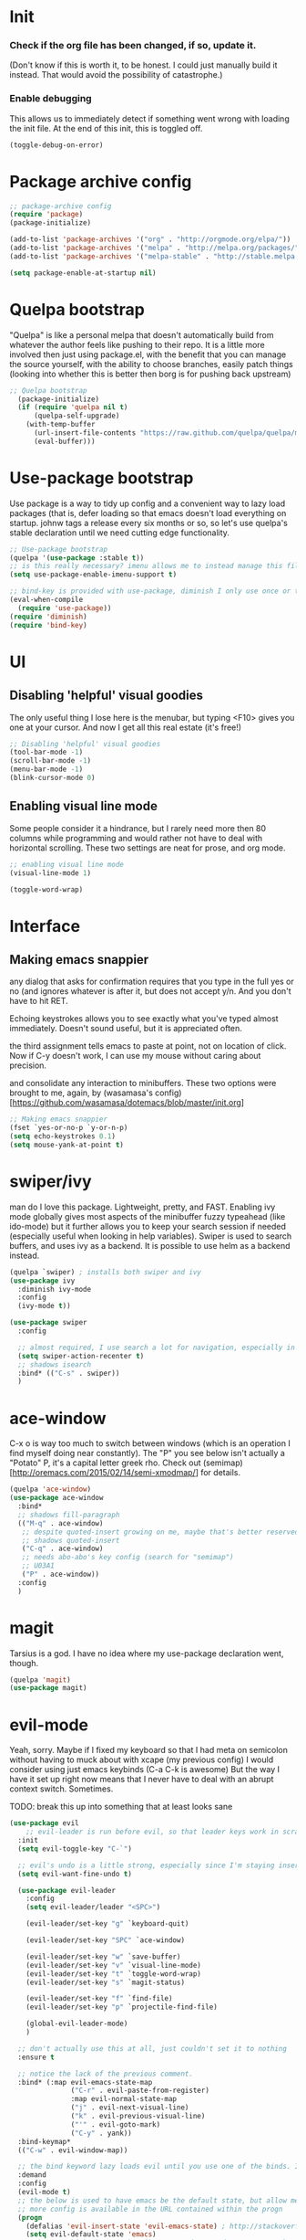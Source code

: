 #+STARTIP: overview
# Local variables:
# eval: (evil-set-register a "#+BEGIN_SRC emacs-lisp :tangle init.el")
# eval: (evil-set-register e "#+END_SRC")


* Init
*** Check if the org file has been changed, if so, update it.
(Don't know if this is worth it, to be honest. I could just manually build it instead. That would avoid the possibility of catastrophe.)
*** Enable debugging
This allows us to immediately detect if something went wrong with loading the init file. At the end of this init, this is toggled off.
#+BEGIN_SRC emacs-lisp :tangle init.el
(toggle-debug-on-error)
#+END_SRC
* Package archive config
#+BEGIN_SRC emacs-lisp :tangle init.el
;; package-archive config
(require 'package)
(package-initialize)

(add-to-list 'package-archives '("org" . "http://orgmode.org/elpa/"))
(add-to-list 'package-archives '("melpa" . "http://melpa.org/packages/"))
(add-to-list 'package-archives '("melpa-stable" . "http://stable.melpa.org/packages/"))

(setq package-enable-at-startup nil)
#+END_SRC

* Quelpa bootstrap
"Quelpa" is like a personal melpa that doesn't automatically build from whatever the author feels like pushing to their repo. It is a little more involved then just using package.el, with the benefit that you can manage the source yourself, with the ability to choose branches, easily patch things (looking into whether this is better then borg is for pushing back upstream)
#+BEGIN_SRC emacs-lisp :tangle init.el
;; Quelpa bootstrap
  (package-initialize)
  (if (require 'quelpa nil t)
      (quelpa-self-upgrade)
    (with-temp-buffer
      (url-insert-file-contents "https://raw.github.com/quelpa/quelpa/master/bootstrap.el")
      (eval-buffer)))
#+END_SRC

* Use-package bootstrap
Use package is a way to tidy up config and a convenient way to lazy load packages (that is, defer loading so that emacs doesn't load everything on startup. johnw tags a release every six months or so, so let's use quelpa's stable declaration until we need cutting edge functionality.
#+BEGIN_SRC emacs-lisp :tangle init.el
;; Use-package bootstrap
(quelpa '(use-package :stable t))
;; is this really necessary? imenu allows me to instead manage this file through the headings anyway.
(setq use-package-enable-imenu-support t)

;; bind-key is provided with use-package, diminish I only use once or twice
(eval-when-compile
  (require 'use-package))
(require 'diminish)
(require 'bind-key)
#+END_SRC

* UI
** Disabling 'helpful' visual goodies
The only useful thing I lose here is the menubar, but typing <F10> gives you one at your cursor. And now I get all this real estate (it's free!)
#+BEGIN_SRC emacs-lisp :tangle init.el
;; Disabling 'helpful' visual goodies
(tool-bar-mode -1)
(scroll-bar-mode -1)
(menu-bar-mode -1)
(blink-cursor-mode 0)
#+END_SRC
** Enabling visual line mode
Some people consider it a hindrance, but I rarely need more then 80 columns while programming and would rather not have to deal with horizontal scrolling. These two settings are neat for prose, and org mode.
#+BEGIN_SRC emacs-lisp :tangle init.el
;; enabling visual line mode
(visual-line-mode 1)

(toggle-word-wrap)
#+END_SRC
* Interface
** Making emacs snappier
any dialog that asks for confirmation requires that you type in the full yes or no (and ignores whatever is after it, but does not accept y/n. And you don't have to hit RET.

Echoing keystrokes allows you to see exactly what you've typed almost immediately. Doesn't sound useful, but it is appreciated often.

the third assignment tells emacs to paste at point, not on location of click. Now if C-y doesn't work, I can use my mouse without caring about precision.

and consolidate any interaction to minibuffers. These two options were brought to me, again, by (wasamasa's config)[https://github.com/wasamasa/dotemacs/blob/master/init.org]
#+BEGIN_SRC emacs-lisp :tangle init.el
;; Making emacs snappier
(fset `yes-or-no-p `y-or-n-p)
(setq echo-keystrokes 0.1)
(setq mouse-yank-at-point t)
#+END_SRC

* swiper/ivy
man do I love this package. Lightweight, pretty, and FAST. Enabling ivy mode globally gives most aspects of the minibuffer fuzzy typeahead (like ido-mode) but it further allows you to keep your search session if needed (especially useful when looking in help variables). Swiper is used to search buffers, and uses ivy as a backend. It is possible to use helm as a backend instead.
#+BEGIN_SRC emacs-lisp :tangle init.el
(quelpa `swiper) ; installs both swiper and ivy
(use-package ivy
  :diminish ivy-mode
  :config
  (ivy-mode t))

(use-package swiper
  :config

  ;; almost required, I use search a lot for navigation, especially in this growing init file. Note that if multiple candidates are in a view moving between them does not recenter the buffer.
  (setq swiper-action-recenter t)
  ;; shadows isearch
  :bind* (("C-s" . swiper))
  )

#+END_SRC
* ace-window
C-x o is way too much to switch between windows (which is an operation I find myself doing near constantly). The "Ρ" you see below isn't actually a "Potato" P, it's a capital letter greek rho. Check out (semimap)[http://oremacs.com/2015/02/14/semi-xmodmap/] for details.
#+BEGIN_SRC emacs-lisp :tangle init.el
(quelpa 'ace-window)
(use-package ace-window
  :bind*
  ;; shadows fill-paragraph
  (("M-q" . ace-window)
   ;; despite quoted-insert growing on me, maybe that's better reserved for something to be used in evil-leader, <leader> q or something, as that's definitely something I'll use in normal mode often.
   ;; shadows quoted-insert
   ("C-q" . ace-window)
   ;; needs abo-abo's key config (search for "semimap")
   ;; U03A1
   ("Ρ" . ace-window))
  :config
  )
#+END_SRC

* magit
Tarsius is a god. I have no idea where my use-package declaration went, though.
#+BEGIN_SRC emacs-lisp :tangle init.el
(quelpa 'magit)
(use-package magit)
#+END_SRC

* evil-mode
Yeah, sorry. Maybe if I fixed my keyboard so that I had meta on semicolon without having to muck about with xcape (my previous config) I would consider using just emacs keybinds (C-a C-k is awesome) But the way I have it set up right now means that I never have to deal with an abrupt context switch. Sometimes.

TODO: break this up into something that at least looks sane
#+BEGIN_SRC emacs-lisp :tangle init.el
(use-package evil
    ;; evil-leader is run before evil, so that leader keys work in scratch and messages
  :init
  (setq evil-toggle-key "C-`")

  ;; evil's undo is a little strong, especially since I'm staying insert mode more often.
  (setq evil-want-fine-undo t)

  (use-package evil-leader
    :config
    (setq evil-leader/leader "<SPC>")

    (evil-leader/set-key "g" `keyboard-quit)

    (evil-leader/set-key "SPC" `ace-window)

    (evil-leader/set-key "w" `save-buffer)
    (evil-leader/set-key "v" `visual-line-mode)
    (evil-leader/set-key "t" `toggle-word-wrap)
    (evil-leader/set-key "s" `magit-status)

    (evil-leader/set-key "f" `find-file)
    (evil-leader/set-key "p" `projectile-find-file)

    (global-evil-leader-mode)
    )

  ;; don't actually use this at all, just couldn't set it to nothing
  :ensure t

  ;; notice the lack of the previous comment.
  :bind* (:map evil-emacs-state-map
               ("C-r" . evil-paste-from-register)
               :map evil-normal-state-map
               ("j" . evil-next-visual-line)
               ("k" . evil-previous-visual-line)
               ("'" . evil-goto-mark)
               ("C-y" . yank))
  :bind-keymap*
  (("C-w" . evil-window-map))

  ;; the bind keyword lazy loads evil until you use one of the binds. I don't wanna do that, instead, I want it to load immediately.
  :demand
  :config
  (evil-mode t)
  ;; the below is used to have emacs be the default state, but allow me to drop in to evil if need be.
  ;; more config is available in the URL contained within the progn
  (progn
    (defalias 'evil-insert-state 'evil-emacs-state) ; http://stackoverflow.com/a/27794225/2932728
    (setq evil-default-state 'emacs)
    ;; https://bitbucket.org/bastibe/.emacs.d/src/12d08ec90a6445787b028fa8640844a67182e96d/init.el?at=master&fileviewer=file-view-default
    (define-key evil-emacs-state-map [escape] 'evil-normal-state)
    )
  ;; I didn't put the above define-key into the bind just because it makes more sense here. If I encounter a remapping of esc, I'd probably move it into bind*

  ;; IDK about motion state, it blocks useful keys, like ? or h.

  ;; a quick way to differentiate which state I'm in without looking at the mode line, may change this later.
  (setq evil-emacs-state-cursor `(hbar . 2))

  (use-package evil-visual-mark-mode
    :ensure t
    :config
    (evil-visual-mark-mode))
  )
#+END_SRC

* org mode
Ah, org mode. Lovingly described as the crack of emacs, the thing that I absolutely couldn't live without (probably).
I love org-capture, and make heavy, heavy use of it, but I don't think I grok it very well.
#+BEGIN_SRC emacs-lisp :tangle init.el
;; init or config? I never know.
(use-package org
  :init
  (setq org-directory "~/Documents/org/")

  (setq org-default-notes-file (concat org-directory "/notes.org"))

  ;; capture templates that work, as of now.
  ;; for more info, check out http://orgmode.org/manual/Capture-templates.html
  (setq org-capture-templates
        '(("t" "Todo" entry (file+headline "~/Documents/org/gtd.org" "Tasks")
           "* TODO %?\n  %i\n  %a")
          ("j" "Journal" entry (file+datetree "~/Documents/org/journal.org")
           "* %?\nEntered on %U\n  %i\n  %a")
          ("e" "Emacs" entry (file+datetree "~/Documents/org/emacs.org")
           "* %?\nEntered on %U\n  %i\n  %a")
          ("k" "KOL" entry (file+datetree "~/Documents/org/kol.org")
           "* %?\nEntered on %U\n %a")
          ("a" "ascension" entry (file+datetree "~/Documents/org/kol-ascension.org")
           "* %?\nEntered on %U\n %a")
          ("m" "track" entry (file+datetree "~/Documents/org/track.org")
           "* %?\nEntered on %U\n")
          ("g" "grievances" entry (file+datetree "~/Documents/org/grievances.org")
           "* %?\nEntered on %U\n")
          )
        )
  :bind*
  (("<f5>" . org-capture))
  )
#+END_SRC

* term
I'm not exactly happy with term. There's a bunch of workarounds and keys get rebound and still I encounter usability issues. But it works enough, and I have good clipboard (and visual selection) interaction. So it stays. Maybe someone with knowledge of how to do things the right way will get a real terminal working by embedding or linking to the binary.
#+BEGIN_SRC emacs-lisp :tangle init.el
(use-package term
  ;; ugh, I need a good terminal emulator. I only use an emacs term over real ones because I get to use evil (or emacs keys, if you're that kinda guy)
  :config
  ;; all of this config is from:
  ;; http://echosa.github.io/blog/2012/06/06/improving-ansi-term/

  ;; kill the buffer after finishing.
  (defadvice term-sentinel (around my-advice-term-sentinel (proc msg))
    (if (memq (process-status proc) '(signal exit))
        (let ((buffer (process-buffer proc)))
          ad-do-it
          (kill-buffer buffer))
      ad-do-it))
  (ad-activate 'term-sentinel)

  ;; don't ask me about whether I want to use bash. I do.
  ;; modified from ansi-term to term from source post
  (defvar my-term-shell "/bin/bash")
  (defadvice term (before force-bash)
    (interactive (list my-term-shell)))
  (ad-activate 'term)

  ;; why is this not the default?
  (defun my-term-use-utf8 ()
    (set-buffer-process-coding-system 'utf-8-unix 'utf-8-unix))
  (add-hook 'term-exec-hook 'my-term-use-utf8)

  (add-hook 'term-mode-hook 'goto-address-mode)

  :bind*
  (("C-z" . term)
   :map term-raw-map
   ("C-h" . help-command)
   ("C-y" . term-paste))

)
#+END_SRC

* which-key
which-key is fantastic. It provides a visual reminder for any keymap. It even has a dialog for showing the top level binds (I bind it here to C-h SPC)

#+BEGIN_SRC emacs-lisp :tangle init.el
(quelpa 'which-key)
(use-package which-key
  :demand t
  :diminish which-key-mode
  :bind* 
  (("C-h SPC" . which-key-show-top-level))
  :config
  (which-key-mode))
#+END_SRC

* helm
Meh, I only use it for M-x invocations (in case I forget keybinds)
#+BEGIN_SRC emacs-lisp :tangle init.el
(quelpa 'helm)
(use-package helm
  :init
  ;; helm sets this stuff off, and they're not gonna fix it: https://github.com/emacs-helm/helm/issues/1498#issue-154021209
  (setq ad-redefinition-action 'accept)
  :ensure t
  :bind* (("M-x" . helm-M-x)))
#+END_SRC

* mingus
I have yet to figure out how to use quelpa to select branches (and it is not at all clear from browsing any of the source files)
#+BEGIN_SRC emacs-lisp :tangle init.el
;;(quelpa 'mingus)
;;(use-package mingus)
#+END_SRC
Wow, this is a lot slower than I expected. Disabling for now.
* Slime
I've done all my swank config using ql, so all I gotta do is point it here.
#+BEGIN_SRC emacs-lisp :tangle init.el
(quelpa 'slime)
(use-package slime
  :config
  (slime-setup)
  (setq inferior-lisp-program "/usr/bin/sbcl"))
#+END_SRC
* circe
I just connect to my znc server. Someday I might consider connecting to a network other than freenode, but as of now, there's no need. On attempted connection, this config asks for my password, so I don't have to mess with any auth files.
#+BEGIN_SRC emacs-lisp :tangle init.el
(quelpa 'circe)
(use-package circe
  :config
  (setq circe-split-line-length 200)
  (setq circe-reduce-lurker-spam t)
  (setq circe-network-options
        '(("ZNC"
           :tls t
           :host "jarmac.org"
           :port 6697
           :user "alphor"
           ;; the param is needed otherwise error!
           ;; read from minibuffer doesn't use named arguments, but has 7 of them.
           :pass (lambda (server-name) (read-passwd "Password?: "))
           ))))
#+END_SRC

*** Have emacs use tcp
I'm significantly more familiar with using tcp sockets then unix ones, so while this isn't really necessary at all, I'd rather have it now so that I don't run any new problems when I eventually have to ssh into something.
#+BEGIN_SRC emacs-lisp :tangle init.el
(setq server-use-tcp t)
#+END_SRC
*** persistent bookmarks
registers are neat. let's try using them more often. If I bother creating a register, I want it to be persistent. Emacs calls persistent registers bookmarks, and to save them, you must either call `bookmark-save or configure it to save after x amount of bookmarks created
#+BEGIN_SRC emacs-lisp :tangle init.el
;; persistent bookmarks
(setq bookmark-save-flag 1) ; so save after every bookmark made.
#+END_SRC

*** simple scrolling
Initially I just used the package (named simple-scrolling), but found that it caused weird graphical issues with browsing manual pages. This works just fine, although sometimes I miss the ability to have margins, but I also don't miss the jumpiness that sometimes occurred.
#+BEGIN_SRC emacs-lisp :tangle init.el
;; simple scrolling
(progn
  (setq scroll-conservatively 10000)
  (setq auto-window-vscroll nil)
  )
#+END_SRC

*** expand-region
I don't use this enough, but that's mostly because I don't manipulate xml a lot (where this shines imo)
#+BEGIN_SRC emacs-lisp :tangle init.el
(quelpa 'expand-region)
(use-package expand-region
  :bind (("M-t" . er/expand-region))
  )
#+END_SRC

* Directory clutter
From (wasamasa's config)[https://github.com/wasamasa/dotemacs/blob/master/init.org]
control, emacs.d/backup and emacs.d/autosave

#+BEGIN_SRC emacs-lisp :tangle init.el
;; Directory clutter
(setq backup-directory-alist '((".*" . "~/.emacs.d/backup")))
(setq version-control t)
(setq delete-old-versions t)

(setq auto-save-list-file-prefix "~/.emacs.d/autosave/")
(setq auto-save-file-name-transforms '((".*" "~/.emacs.d/autosave/" t)))
#+END_SRC
* Prefer "horizontal" splits when the frame has the space for it.
By horizontal I mean vim's (and the rest of the world's) notion of vertical. You split along the horizontal axis, I guess. Sure.

#+BEGIN_SRC emacs-lisp :tangle init.el
(setq split-height-threshold nil)
;; tried 150, I'm using xfwm4 if that makes any difference, but it did not work.
(setq split-width-threshold 140)
#+END_SRC
* QOL fixes
To be honest I have no idea what this does, but I know that it causes emacs to hang on exit. Setting it to nil disables it, and there's no apparent loss of functionality of my clipboard interaction with emacs.. so... :|
#+BEGIN_SRC emacs-lisp :tangle init.el
(setq x-select-enable-clipboard-manager nil)
#+END_SRC

* Theme
I like Monokai. In case I ever need to use a default theme, I'd use misterioso.
#+BEGIN_SRC emacs-lisp :tangle init.el
;; (load-theme 'misterioso t)
(quelpa `monokai-theme)
(use-package monokai-theme
  :config
  (load-theme `monokai t))
#+END_SRC
* Unconfigured/barely used
Not much to say about these, but hell I have you here so you're gonna have to read some more rambling.

Try is useful for not having to edit a config file, installing packages that you're sure you don't even wanna bother configuring. Zamansky showcases it in one of his teaching emacs videos by grabbing lorem-ipsum, a package that does exactly what you think it does, and a package that I don't really think I'd need to install more then 3 or 4 times in my life.
#+BEGIN_SRC emacs-lisp :tangle init.el
(quelpa 'try)
#+END_SRC

I don't know enough about sml-mode to say anything meaningful about it, but I use it for my class.
(quelpa 'sml-mode)

* "my-" functions
Most of these are definitely not my code or my ideas. But they've definitely made a difference.

C-a C-k is again, the one emacs combo that I really like. But C-a pretends like whitespace isn't a thing. Found on the emacswiki:
#+BEGIN_SRC emacs-lisp :tangle init.el
;; something useful from the emacs wiki? No way.
(defun my/smarter-move-beginning-of-line (arg)
  "Move point back to indentation of beginning of line.

Move point to the first non-whitespace character on this line.
If point is already there, move to the beginning of the line.
Effectively toggle between the first non-whitespace character and
the beginning of the line.

If ARG is not nil or 1, move forward ARG - 1 lines first.  If
point reaches the beginning or end of the buffer, stop there."
  (interactive "^p")
  (setq arg (or arg 1))
  ;; Move lines first
  (when (/= arg 1)
    (let ((line-move-visual nil))
      (forward-line (1- arg))))

  (let ((orig-point (point)))
    (back-to-indentation)
    (when (= orig-point (point))
      (move-beginning-of-line 1))))

;; remap C-a to `smarter-move-beginning-of-line'
(global-set-key [remap move-beginning-of-line]
                'my/smarter-move-beginning-of-line)
#+END_SRC

This is primarily for killing help buffers without deleting the frame. I would replace this with shackle, but this works for now.
#+BEGIN_SRC emacs-lisp :tangle init.el
(defun my/kill-other-window ()
  (interactive)
  (if (= (count-windows) 2)
      (progn
        (other-window 1)
        (kill-buffer)
        (other-window 1))
    (error "This only works when there are two buffers!")))

#+END_SRC

in case something decides not to respect my "horizontal" preference.
#+BEGIN_SRC emacs-lisp :tangle init.el

;; not mine, found off of emacs-wiki. quickly switches orientation of two buffers.
(defun my/toggle-window-split ()
  (interactive)
  (if (= (count-windows) 2)
      (let* ((this-win-buffer (window-buffer))
             (next-win-buffer (window-buffer (next-window)))
             (this-win-edges (window-edges (selected-window)))
             (next-win-edges (window-edges (next-window)))
             (this-win-2nd (not (and (<= (car this-win-edges)
                                         (car next-win-edges))
                                     (<= (cadr this-win-edges)
                                         (cadr next-win-edges)))))
             (splitter
              (if (= (car this-win-edges)
                     (car (window-edges (next-window))))
                  'split-window-horizontally
                'split-window-vertically)))
        (delete-other-windows)
        (let ((first-win (selected-window)))
          (funcall splitter)
          (if this-win-2nd (other-window 1))
          (set-window-buffer (selected-window) this-win-buffer)
          (set-window-buffer (next-window) next-win-buffer)
          (select-window first-win)
          (if this-win-2nd (other-window 1))))))

#+END_SRC

invaluable for quick edits. 
#+BEGIN_SRC emacs-lisp :tangle init.el

(defun my/find-init-file ()
  "Displays the contents of ~/.emacs.d/myinit.org, if already shown, revert to previous buffer"
  (interactive)
  (let ((init-file-location "/home/ajarara/.emacs.d/myinit.org"))
    (if (string= init-file-location (buffer-file-name))
        (previous-buffer)
      (find-file init-file-location)))
  )

#+END_SRC

90% of what I play around with is in this folder, so I can easily select one of these folders to quickly start an editing session.
#+BEGIN_SRC emacs-lisp :tangle init.el
(defun my/find-projects ()
  "navigates to ~/Documents/projects"
  (interactive)
  (ido-find-file-in-dir "~/Documents/projects/"))
#+END_SRC


#+BEGIN_SRC emacs-lisp :tangle init.el
(defun my/find-org-files ()
  "navigates to ~/Documents/org"
  (interactive)
  (ido-find-file-in-dir "~/Documents/org/"))

#+END_SRC

* my-mode
Initially before I discovered bind-key I used a minor-mode that I enabled globally so that none of my keybinds were overridden (overridded? overwritten? whatever). I keep it around because it's pretty much a flexible keymap that I can easily turn on and off. (and it only shadows capitalize-word)
#+BEGIN_SRC emacs-lisp :tangle init.el
(defvar my-prefix "M-c ")
(defun my/prefix-add-to-map (map key-as-string function-symbol)
  (define-key map (kbd (concat my-prefix key-as-string)) function-symbol))

(defvar my/mode-map
  (let ((my-map (make-keymap)))

    ;; this doesn't work well, it gets rebound to tab. need another keybind. C-m doesn't work either, for the same stupid reason.
    ;;(define-key my-map (kbd "C-i") `my/kill-other-window)

    ;; under my/prefix
    (my/prefix-add-to-map my-map "s" `magit-status)
    (my/prefix-add-to-map my-map "M-s" `magit-status)

    (my/prefix-add-to-map my-map "z" `evil-emacs-state)
    (my/prefix-add-to-map my-map "M-z" `evil-emacs-state)

    (my/prefix-add-to-map my-map "g" `keyboard-quit)
    (my/prefix-add-to-map my-map "M-g" `keyboard-quit)
    (my/prefix-add-to-map my-map "C-g" `keyboard-quit) ; hell, why not

    (my/prefix-add-to-map my-map "o" `my/find-org-files)
    (my/prefix-add-to-map my-map "r" `org-capture)
    (my/prefix-add-to-map my-map "M-r" `org-capture)


    ;; oh emacs, some people think you don't make any sense
    ;; but I'll just chalk it up to charm.
    (my/prefix-add-to-map my-map "v" `split-window-horizontally)
    (my/prefix-add-to-map my-map "M-v" `split-window-horizontally)
    (my/prefix-add-to-map my-map "h" `split-window-vertically)
    (my/prefix-add-to-map my-map "M-h" `split-window-vertically)

    ;; under my/prefix with a custom func
    (my/prefix-add-to-map my-map "p" `my/find-projects) ; adding a meta prefix won't make much sense here, based on key layout

    (my/prefix-add-to-map my-map "t" `my/toggle-window-split)
    (my/prefix-add-to-map my-map "M-t" `my/toggle-window-split)

    ;; return my-map
    my-map
    ))

;; all homemade functions can be found under this minor mode declaration
(define-minor-mode my/mode
  :diminish
  :global
  :keymap `my/mode-map
  )
;; evaluate it. considering moving to johnw's bind-key so that I can declare these keybinds in use-package configs
(my/mode)
#+END_SRC

* Binds (that don't belong to specific packages)

Abo-abo's had quite the influence on my config.

keyboard-translate allows me to swap these two keys without worrying about the context switch that might occur if these two are rebound in some other package.

#+BEGIN_SRC emacs-lisp 
;; not tangled, see below
(keyboard-translate ?\C-h ?\C-p)
(keyboard-translate ?\C-p ?\C-h)
#+END_SRC


However, this doesn't work if you use emacsclient (well it does, but you have to evaluate it yourself everytime you start the daemon. The above code block is not tangled into my init.) Instead, the mailing list provides a solution:
https://lists.gnu.org/archive/html/help-gnu-emacs/2009-10/msg00505.html

Now I don't have to worry about swapping C-p -> C-h in every single corner of emacs.
#+BEGIN_SRC emacs-lisp :tangle init.el
(define-key key-translation-map [?\C-h] [?\C-p])
(define-key key-translation-map [?\C-p] [?\C-h])
#+END_SRC

using semicolon as a modifier (see abo-abo's semimap post) is a little weird at first, but works quite well. I used to use it as meta, and then xcape to insert an actual semicolon, but if I ever used vim/evil's extended command mode it was so annoying. This solution works well, but I want to emulate certain things I missed.

#+BEGIN_SRC emacs-lisp :tangle init.el
(define-key key-translation-map "ν" (kbd "M-f")) ;; [f]
(define-key key-translation-map "ι" (kbd "M-b")) ;; [b]
#+END_SRC


These are largely personal preference so not going to explain them.
#+BEGIN_SRC emacs-lisp :tangle init.el
;; shadows universal arg, I think? Damn, I need to read the manual.
(bind-key* "C-0" `text-scale-adjust)

;; shadows move-to-window-line-top-bottom
(bind-key* "M-r" `delete-other-windows)

;; would like this instead to just kill the buffer, or like rotate. I think I need some buffer management tool
;; shadows kill-ring-save
(bind-key* "M-w" `delete-window)

;; I don't actually know what the name of the function is, but I know I don't need it. It's some typeface stuff.
;; also, the function name here is misleading, it evaluates the whole top-level expression, from anywhere in the expression, not just defuns
;; shadows Set face:
(bind-key* "M-o" `eval-defun)

;; I'm gonna need shackle just for this async.
;; shadows universal argument, 7
(bind-key* "M-7" `async-shell-command)

;; shadows universal argument, 1
(bind-key* "M-1" `shell-command)

;; shadows prefix containing occur
(bind-key* "M-s" `switch-to-buffer)

;; shadows tab-to-tab-stop
(bind-key* "M-i" `my/find-init-file)

;; instantly kills buffer (without deleting the window), unless unsaved content. this advices kill-buffer
;; shadows kill-sentence
(bind-key* "M-z" `kill-this-buffer)

;; U for undeaaaaaaaaaaaaaaaaad
;; shadows upcase-word
(bind-key* "M-u" `bury-buffer)

;; shadows nothing that I know of.
(bind-key* "M-p" `my/find-projects)

#+END_SRC

* Hooks
org-mode hooks. Maybe these should go into package specific configuration. Meh.
#+BEGIN_SRC emacs-lisp :tangle init.el
(add-hook `org-mode-hook `org-indent-mode)
(add-hook `org-mode-hook `visual-line-mode)
#+END_SRC

* Goodbye
Okay, we're done. Let's switch off debugging and send an OK.
*** Disable debugging
#+BEGIN_SRC emacs-lisp :tangle init.el
;; disable debugging
(toggle-debug-on-error)
#+END_SRC
*** Message
#+BEGIN_SRC emacs-lisp :tangle init.el
(message "Emacs config successfully loaded!")
#+END_SRC
